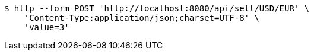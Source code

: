 [source,bash]
----
$ http --form POST 'http://localhost:8080/api/sell/USD/EUR' \
    'Content-Type:application/json;charset=UTF-8' \
    'value=3'
----